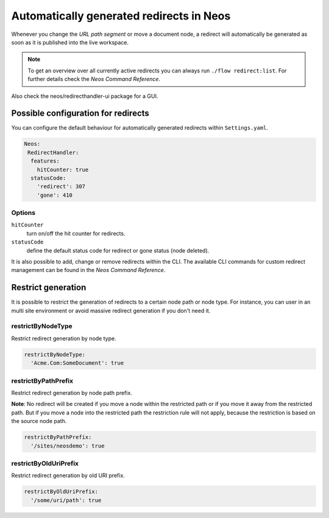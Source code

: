 =========================================
Automatically generated redirects in Neos
=========================================

Whenever you change the `URL path segment` or move a document node, a redirect will automatically be generated as soon as it is published into the live workspace.

.. note:: To get an overview over all currently active redirects you can always run ``./flow redirect:list``. For further details check the `Neos Command Reference`.

Also check the neos/redirecthandler-ui package for a GUI.

Possible configuration for redirects
------------------------------------

You can configure the default behaviour for automatically generated redirects within ``Settings.yaml``.

.. code-block:: yaml

  Neos:
   RedirectHandler:
    features:
      hitCounter: true
    statusCode:
      'redirect': 307
      'gone': 410


Options
^^^^^^^

``hitCounter``
  turn on/off the hit counter for redirects.
``statusCode``
  define the default status code for redirect or gone status (node deleted).


It is also possible to add, change or remove redirects within the CLI.
The available CLI commands for custom redirect management can be found in the `Neos Command Reference`.


Restrict generation
-------------------

It is possible to restrict the generation of redirects to a certain node path or node type. For instance, you can user
in an multi site environment or avoid massive redirect generation if you don't need it.

restrictByNodeType
^^^^^^^^^^^^^^^^^^

Restrict redirect generation by node type.

.. code-block:: yaml

  restrictByNodeType:
    'Acme.Com:SomeDocument': true

restrictByPathPrefix
^^^^^^^^^^^^^^^^^^^^

Restrict redirect generation by node path prefix.

**Note**: No redirect will be created if you move a node within the restricted path or if you move it away from the
restricted path. But if you move a node into the restricted path the restriction rule will not apply, because the
restriction is based on the source node path.

.. code-block:: yaml

  restrictByPathPrefix:
    '/sites/neosdemo': true

restrictByOldUriPrefix
^^^^^^^^^^^^^^^^^^^^^^

Restrict redirect generation by old URI prefix.

.. code-block:: yaml

  restrictByOldUriPrefix:
    '/some/uri/path': true
